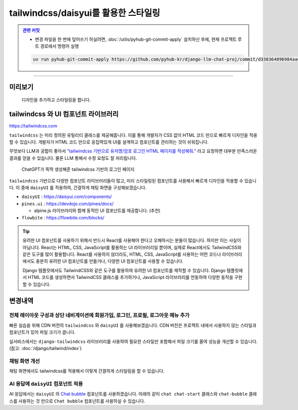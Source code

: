tailwindcss/daisyui를 활용한 스타일링
=====================================


.. admonition:: `관련 커밋 <https://github.com/pyhub-kr/django-llm-chat-proj/commit/d338364896984aa0a0e535926fea77d60c88347d>`_
   :class: dropdown

   * 변경 파일을 한 번에 덮어쓰기 하실려면, :doc:`/utils/pyhub-git-commit-apply` 설치하신 후에, 현재 프로젝트 루트 경로에서 명령어 실행

   .. code-block:: bash

      uv run pyhub-git-commit-apply https://github.com/pyhub-kr/django-llm-chat-proj/commit/d338364896984aa0a0e535926fea77d60c88347d

.. raw:: html

    32분 41초부터 45분 36초까지 보시면 됩니다.

    <div class="video-container">
        <iframe
            src="https://www.youtube.com/embed/Lzy9F_Hv4z8?si=jGIgze35S5n27ztg&start=1961"
            frameborder="0"
            allowfullscreen>
        </iframe>
    </div>

----

미리보기
--------


.. figure:: ./assets/06-tailwindcss.gif
   :alt: 06-tailwindcss.gif

   디자인을 추가하고 스타일링을 합니다.


tailwindcss 와 UI 컴포넌트 라이브러리
-------------------------------------

`https://tailwindcss.com <https://tailwindcss.com>`_

``tailwindcss`` 는 미리 정의된 유틸리티 클래스를 제공해줍니다. 이를 통해 개발자가 CSS 없이 HTML 코드 만으로 빠르게 디자인을 적용할 수 있습니다. 개발자가 HTML 코드 만으로 응집력있게 UI를 설계하고 컴포넌트를 관리하는 것이 쉬워집니다.
 

무엇보다 LLM과 궁합이 좋아서 `"tailwindcss 기반으로 유저명/암호 로그인 HTML 페이지를 작성해줘." <https://chatgpt.com/share/6789a91a-f7c4-800c-abfa-8aa142a954fe>`_ 라고 요청하면 대부분 만족스러운 결과를 얻을 수 있습니다. 물론 LLM 통해서 수정 요청도 잘 처리됩니다.

.. figure:: ./assets/06-tailwindcss-loginpage.png
   :alt: 06-tailwindcss-loginpage.png

   ChatGPT가 뚝딱 생성해준 tailwindcss 기반의 로그인 페이지

``tailwindcss`` 기반으로 다양한 컴포넌트 라이브러리들이 많고, 미리 스타일링된 컴포넌트를 사용해서 빠르게 디자인을 적용할 수 있습니다.
이 중에 ``daisyUI`` 를 적용하여, 간결하게 채팅 화면을 구성해보겠습니다.

* ``daisyUI`` : `https://daisyui.com/components/ <https://daisyui.com/components/>`_

* ``pines.ui`` : `https://devdojo.com/pines/docs/ <https://devdojo.com/pines/docs/>`_

  - alpine.js 라이브러리와 함께 동적인 UI 컴포넌트를 제공합니다. (추천)

* ``flowbite`` : `https://flowbite.com/blocks/ <https://flowbite.com/blocks/>`_


.. tip::

   유려한 UI 컴포넌트를 사용하기 위해서 반드시 React를 사용해야 한다고 오해하시는 분들이 많습니다. 하지만 이는 사실이 아닙니다.  
   React는 HTML, CSS, JavaScript를 활용하는 UI 라이브러리일 뿐이며, 실제로 React에서도 TailwindCSS와 같은 도구를 많이 활용합니다.  
   React를 사용하지 않더라도, HTML, CSS, JavaScript를 사용하는 어떤 코드나 라이브러리에서도 충분히 유려한 UI 컴포넌트를 만들거나, 다양한 UI 컴포넌트를 사용할 수 있습니다.  

   Django 템플릿에서도 TailwindCSS와 같은 도구를 활용하여 유려한 UI 컴포넌트를 제작할 수 있습니다. Django 템플릿에서 HTML 코드를 생성하면서 TailwindCSS 클래스를 추가하거나,
   JavaScript 라이브러리를 연동하여 다양한 동작을 구현할 수 있습니다.


변경내역
--------

전체 레이아웃 구성과 상단 네비게이션에 회원가입, 로그인, 프로필, 로그아웃 메뉴 추가
~~~~~~~~~~~~~~~~~~~~~~~~~~~~~~~~~~~~~~~~~~~~~~~~~~~~~~~~~~~~~~~~~~~~~~~~~~~~~~~~~~~~~~~~~

빠른 실습을 위해 CDN 버전의 ``tailwindcss`` 와 ``daisyUI`` 를 사용해보겠습니다.
CDN 버전은 프로젝트 내에서 사용하지 않는 스타일과 컴포넌트가 있어 파일 크기가 큽니다.

실서비스에서는 ``django-tailwindcss`` 라이브러리를 사용하여 필요한 스타일만 포함해서 파일 크기를 줄여 성능을 개선할 수 있습니다.
(참고: :doc:`/django/tailwind/index`)

.. code-block:: html+django
    :caption: templates/base.html
    :linenos:
    :emphasize-lines: 9-10,13,14-34,36,39

    <!doctype html>
    <html lang="ko">

    <head>
        <meta charset="UTF-8"/>
        <title>튜토리얼 #02</title>
        <script src="//unpkg.com/htmx.org@2.0.4"></script>

        <link href="//cdn.jsdelivr.net/npm/daisyui@latest/dist/full.min.css" rel="stylesheet" type="text/css"/>
        <script src="//cdn.tailwindcss.com"></script>
    </head>

    <body class="min-h-screen">
    <nav class="bg-gray-800 p-4 w-full z-50">
        <div class="container mx-auto flex justify-between items-center">
            <h1 class="text-white text-2xl font-bold">
                <a href="/" class="hover:text-gray-300">파이썬사랑방</a>
            </h1>
            <ul class="flex space-x-4 text-white">
                {% if not user.is_authenticated %}
                    <li><a href="{% url 'accounts:signup' %}" class="hover:text-gray-300">회원가입</a></li>
                    <li><a href="{% url 'accounts:login' %}" class="hover:text-gray-300">로그인</a></li>
                {% else %}
                    <li><a href="{% url 'accounts:profile' %}" class="hover:text-gray-300">프로필</a></li>
                    <li>
                        <form action="/accounts/logout/" method="post" class="inline-block">
                            {% csrf_token %}
                            <button type="submit" class="hover:text-gray-300">로그아웃</button>
                        </form>
                    </li>
                {% endif %}
            </ul>
        </div>
    </nav>

    <main class="overflow-y-hidden flex">
        {% block main %}
        {% endblock %}
    </main>
    </body>

    </html>


채팅 화면 개선
~~~~~~~~~~~~~~~

채팅 화면에서도 tailwindcss를 적용해서 이렇게 간결하게 스타일링을 할 수 있습니다.

.. code-block:: html+django
    :caption: chat/templates/chat/index.html
    :linenos:
    :emphasize-lines: 5,7,18

    {% extends "base.html" %}

    {% block main %}

        <div class="flex flex-col h-[calc(100vh-4rem)] w-full p-2">
            <div id="messages"
                class="flex-1 overflow-y-auto"
                hx-on::after-settle="this.scrollTo({ top: this.scrollHeight, behavior: 'smooth' });">
            </div>

            <form id="form"
                    hx-post="{% url 'chat:reply' %}"
                    hx-target="#messages"
                    hx-swap="beforeend"
                    hx-on::after-request="this.reset();">
                    {% csrf_token %}
                    <input type="text" name="message"
                    class="w-full p-3 border border-gray-300 rounded-lg shadow-sm focus:outline-none focus:border-blue-500"
                    autocomplete="off"
                    placeholder="메시지를 입력하세요..."/>
            </form>
        </div>

    {% endblock %}


AI 응답에 ``daisyUI`` 컴포넌트 적용
~~~~~~~~~~~~~~~~~~~~~~~~~~~~~~~~~~~

AI 응답에서는 ``daisyUI`` 의 `Chat bubble <https://daisyui.com/components/chat/>`_ 컴포넌트를 사용하겠습니다.
아래의 같이 ``chat chat-start`` 클래스와 ``chat-bubble`` 클래스를 사용하는 것 만으로 ``Chat bubble`` 컴포넌트를 사용하실 수 있습니다.

.. tab-set::

    .. tab-item:: View에서 직접 HTML 문자열 반환

        View에서의 HTML 문자열 조합은 간단한 값 조합이라면 충분하지만,
        조금만 복잡해져도 대응이 어렵고 유지보수가 어렵습니다.
        더군다나 파이썬 코드 내에서 HTML 코드는 파이썬 문자열로서 취급되기에 문법 강조도 안 되어 코드 읽기도 어렵습니다.
        특별한 경우가 아니라면 장고 템플릿 시스템을 활용하는 것을 권장합니다.

        .. code-block:: python
            :emphasize-lines: 6,8-15
            :linenos:

            # chat/views.py

            def reply(request):
                if request.method == 'POST':
                    # ...
                    # https://daisyui.com/components/chat/
                    return HttpResponse(
                        format_html(
                            """
                                <div class="chat chat-start"><div class="chat-bubble">{}</div></div>
                                <div class="chat chat-end"><div class="chat-bubble">{}</div></div>
                            """,
                            human_message,
                            ai_message,
                        )
                    )
                # ...

    .. tab-item:: 장고 템플릿 시스템을 활용한 렌더링

        템플릿 시스템을 활용하면 파이썬 코드와 HTML 코드를 분리해서 유지보수가 쉬워집니다.
        HTML 문자열 조합 뿐만 아니라 이메일/푸쉬 메시지 문자열 조합에도 템플릿 시스템을 활용하세요.

        .. code-block:: python
            :emphasize-lines: 7-10
            :linenos:

            # chat/views.py
            from django.shortcuts import render

            def reply(request):
                if request.method == 'POST':
                    # ...
                    return render(request, 'chat/_chat_message.html', {
                        "human_message": human_message,
                        "ai_message": ai_message,
                    })
                # ...

        .. code-block:: html+django

            {# chat/templates/chat/_chat_message.html #}
            <div class="chat chat-start"><div class="chat-bubble">{{ human_message }}</div></div>
            <div class="chat chat-end"><div class="chat-bubble">{{ ai_message }}</div></div>
